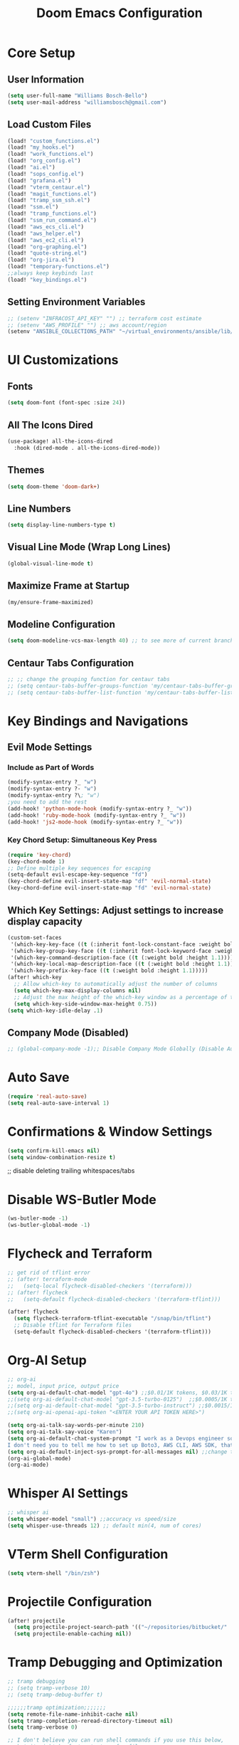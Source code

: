 #+TITLE: Doom Emacs Configuration
#+PROPERTY: header-args :tangle ~/.doom.d/config.el
* Core Setup
** User Information
#+BEGIN_SRC emacs-lisp
(setq user-full-name "Williams Bosch-Bello")
(setq user-mail-address "williamsbosch@gmail.com")
#+END_SRC

** Load Custom Files
#+BEGIN_SRC emacs-lisp
(load! "custom_functions.el")
(load! "my_hooks.el")
(load! "work_functions.el")
(load! "org_config.el")
(load! "ai.el")
(load! "sops_config.el")
(load! "grafana.el")
(load! "vterm_centaur.el")
(load! "magit_functions.el")
(load! "tramp_ssm_ssh.el")
(load! "ssm.el")
(load! "tramp_functions.el")
(load! "ssm_run_command.el")
(load! "aws_ecs_cli.el")
(load! "aws_helper.el")
(load! "aws_ec2_cli.el")
(load! "org-graphing.el")
(load! "quote-string.el")
(load! "org-jira.el")
(load! "temporary-functions.el")
;;always keep keybinds last
(load! "key_bindings.el")
#+END_SRC

** Setting Environment Variables
#+BEGIN_SRC emacs-lisp
;; (setenv "INFRACOST_API_KEY" "") ;; terraform cost estimate
;; (setenv "AWS_PROFILE" "") ;; aws account/region
(setenv "ANSIBLE_COLLECTIONS_PATH" "~/virtual_environments/ansible/lib/python3.10/site-packages/ansible_collections") ;fixes ansible issues finding collections
#+END_SRC

* UI Customizations
** Fonts
#+BEGIN_SRC emacs-lisp
(setq doom-font (font-spec :size 24))
#+END_SRC

** All The Icons Dired
#+BEGIN_SRC emacs-lisp
(use-package! all-the-icons-dired
  :hook (dired-mode . all-the-icons-dired-mode))
#+END_SRC

** Themes
#+BEGIN_SRC emacs-lisp
(setq doom-theme 'doom-dark+)
#+END_SRC

** Line Numbers
#+BEGIN_SRC emacs-lisp
(setq display-line-numbers-type t)
#+END_SRC

** Visual Line Mode (Wrap Long Lines)
#+BEGIN_SRC emacs-lisp
(global-visual-line-mode t)
#+END_SRC

** Maximize Frame at Startup
#+BEGIN_SRC emacs-lisp
(my/ensure-frame-maximized)
#+END_SRC

** Modeline Configuration
#+BEGIN_SRC emacs-lisp
(setq doom-modeline-vcs-max-length 40) ;; to see more of current branch info
#+END_SRC

** Centaur Tabs Configuration
#+BEGIN_SRC emacs-lisp
;; ;; change the grouping function for centaur tabs
;; (setq centaur-tabs-buffer-groups-function 'my/centaur-tabs-buffer-groups)
;; (setq centaur-tabs-buffer-list-function 'my/centaur-tabs-buffer-list)
#+END_SRC
* Key Bindings and Navigations
** Evil Mode Settings
*** Include as Part of Words
#+BEGIN_SRC emacs-lisp
(modify-syntax-entry ?_ "w")
(modify-syntax-entry ?- "w")
(modify-syntax-entry ?\; "w")
;you need to add the rest
(add-hook! 'python-mode-hook (modify-syntax-entry ?_ "w"))
(add-hook! 'ruby-mode-hook (modify-syntax-entry ?_ "w"))
(add-hook! 'js2-mode-hook (modify-syntax-entry ?_ "w"))
#+END_SRC
*** Key Chord Setup: Simultaneous Key Press
#+BEGIN_SRC emacs-lisp
(require 'key-chord)
(key-chord-mode 1)
;; Define multiple key sequences for escaping
(setq-default evil-escape-key-sequence "fd")
(key-chord-define evil-insert-state-map "df" 'evil-normal-state)
(key-chord-define evil-insert-state-map "fd" 'evil-normal-state)
#+END_SRC
** Which Key Settings: Adjust settings to increase display capacity
#+BEGIN_SRC emacs-lisp
(custom-set-faces
 '(which-key-key-face ((t (:inherit font-lock-constant-face :weight bold :height 1.1))))
 '(which-key-group-key-face ((t (:inherit font-lock-keyword-face :weight bold :height 1.1))))
 '(which-key-command-description-face ((t (:weight bold :height 1.1))))
 '(which-key-local-map-description-face ((t (:weight bold :height 1.1))))
 '(which-key-prefix-key-face ((t (:weight bold :height 1.1)))))
(after! which-key
  ;; Allow which-key to automatically adjust the number of columns
  (setq which-key-max-display-columns nil)
  ;; Adjust the max height of the which-key window as a percentage of the frame height
  (setq which-key-side-window-max-height 0.75))
(setq which-key-idle-delay .1)
#+END_SRC

** Company Mode (Disabled)
#+BEGIN_SRC emacs-lisp
;; (global-company-mode -1);; Disable Company Mode Globally (Disable Auto Completion)
#+END_SRC


* Auto Save
#+BEGIN_SRC emacs-lisp
(require 'real-auto-save)
(setq real-auto-save-interval 1)
#+END_SRC

* Confirmations & Window Settings
#+BEGIN_SRC emacs-lisp
(setq confirm-kill-emacs nil)
(setq window-combination-resize t)
#+END_SRC

;; disable deleting trailing whitespaces/tabs
* Disable WS-Butler Mode
#+BEGIN_SRC emacs-lisp
(ws-butler-mode -1)
(ws-butler-global-mode -1)
#+END_SRC

* Flycheck and Terraform
#+BEGIN_SRC emacs-lisp
;; get rid of tflint error
;; (after! terraform-mode
;;   (setq-local flycheck-disabled-checkers '(terraform)))
;; (after! flycheck
;;   (setq-default flycheck-disabled-checkers '(terraform-tflint)))

(after! flycheck
  (setq flycheck-terraform-tflint-executable "/snap/bin/tflint")
  ;; Disable tflint for Terraform files
  (setq-default flycheck-disabled-checkers '(terraform-tflint)))
#+END_SRC


* Org-AI Setup
#+BEGIN_SRC emacs-lisp
;; org-ai
;; model, input price, output price
(setq org-ai-default-chat-model "gpt-4o") ;;$0.01/1K tokens, $0.03/1K tokens
;;(setq org-ai-default-chat-model "gpt-3.5-turbo-0125")  ;;$0.0005/1K tokens, $0.0015/1K tokens
;;(setq org-ai-default-chat-model "gpt-3.5-turbo-instruct") ;;$0.0015/1K tokens, $0.0020/1K tokens (larger context window)
;;(setq org-ai-openai-api-token "<ENTER YOUR API TOKEN HERE>")

(setq org-ai-talk-say-words-per-minute 210)
(setq org-ai-talk-say-voice "Karen")
(setq org-ai-default-chat-system-prompt "I work as a Devops engineer so keep that in mind. Good coding and formatting practices are important, as are solutions that implement automation. Most of my work is done in AWS. I use Ubuntu as my operating system. I’m more interested in solutions found in infrastructure as code as opposed to manually clicking stuff. My text editor of choice, and my favorite tool to use is Doom Emacs.
I don't need you to tell me how to set up Boto3, AWS CLI, AWS SDK, that's done. Give me aws CLI commands unless I ask for a script. I also expect you to use argparse to  provide  examples of how to use the code in the script, to  follow proper documentation and commenting in the scripts/snippets you provide. Follow good code formatting practices so that it passes my pre-commit hook. I have these that it must pass: flake8, black, pyupgrade, terraform fmt, terraform validate, beautify, yamlfmt. Also when  you're making modifications to a script,  especially a python script,  you need to give me the entire python script again. Don't give me the snippet that you change give me the entire script all over,  without abbreviating anything. Do not remove any functionality from my scripts unless you have a very good reason to be removing it or I told you to. ")
(setq org-ai-default-inject-sys-prompt-for-all-messages nil) ;;change this to true if having issues with chatgpt remembering prompts
(org-ai-global-mode)
(org-ai-mode)
#+END_SRC

* Whisper AI Settings
#+BEGIN_SRC emacs-lisp
;; whisper ai
(setq whisper-model "small") ;;accuracy vs speed/size
(setq whisper-use-threads 12) ;; default min(4, num of cores)
#+END_SRC

* VTerm Shell Configuration
#+BEGIN_SRC emacs-lisp
(setq vterm-shell "/bin/zsh")
#+END_SRC



* Projectile Configuration
#+BEGIN_SRC emacs-lisp
(after! projectile
  (setq projectile-project-search-path '(("~/repositories/bitbucket/" . 2)))
  (setq projectile-enable-caching nil))
#+END_SRC

* Tramp Debugging and Optimization
#+BEGIN_SRC emacs-lisp
;; tramp debugging
;; (setq tramp-verbose 10)
;; (setq tramp-debug-buffer t)

;;;;;;tramp optimization;;;;;;;
(setq remote-file-name-inhibit-cache nil)
(setq tramp-completion-reread-directory-timeout nil)
(setq tramp-verbose 0)

;; I don't believe you can run shell commands if you use this below,
;; but it might be faster to transfer files.
;; (setq tramp-default-method "scp")

(setq tramp-chunksize 5000)
#+END_SRC

* VTerm Cursor Issue Fix
#+BEGIN_SRC emacs-lisp
;; fix vterm cursor issue
(defun my-vterm-send-q-adjust-cursor ()
  "Send 'q' to vterm and adjust the cursor based on current evil state after a delay."
  (interactive)
  (vterm-send-key "q")
  (run-with-timer 0.1 nil
                  (lambda ()
                    (when (and (eq major-mode 'vterm-mode)
                               (evil-insert-state-p))
                      (setq-local cursor-type 'bar)))))
(with-eval-after-load 'vterm
  (define-key vterm-mode-map (kbd "q") 'my-vterm-send-q-adjust-cursor))
#+END_SRC

* AWS Mode Configuration
#+BEGIN_SRC emacs-lisp
(use-package aws-mode
  :load-path "~/repositories/github/aws.el/"
  :custom
  (aws-vault t)
  (aws-output "json")
  (aws-organizations-account "root"))
(use-package aws-evil
  :after (aws-mode evil)
  :load-path "~/repositories/github/aws.el/")
#+END_SRC

* Dired Send to Trash
#+BEGIN_SRC emacs-lisp
(setq delete-by-moving-to-trash t)
#+END_SRC

* Tree-Sitter Setup
#+BEGIN_SRC emacs-lisp
;; run batch.sh here first https://github.com/casouri/tree-sitter-module
(setq treesit-extra-load-path '("~/repositories/github/casouri/tree-sitter-module/dist"))
(add-to-list 'major-mode-remap-alist '(python-mode . python-ts-mode))
(use-package treesit-auto
  :custom
  (treesit-auto-install 'prompt)
  :config
  (treesit-auto-add-to-auto-mode-alist 'all)
  (global-treesit-auto-mode))
#+END_SRC

* Python LSP Configuration
#+BEGIN_SRC emacs-lisp
(after! python
  (setq python-shell-interpreter "python3"))
(use-package! lsp-pyright
  :hook (python-mode . (lambda ()
                         (require 'lsp-pyright)
                         (lsp)))
  :config
  (setq lsp-pyright-python-executable-cmd "python3"))

(defun my/python-mode-setup ()
  "Custom setup for Python files to activate lsp-mode."
  (when (and buffer-file-name
             (string-match-p "\\.py\\'" buffer-file-name))
    (lsp)))
(add-hook 'find-file-hook 'my/python-mode-setup)
#+END_SRC

* LSP Mode Configuration
#+BEGIN_SRC emacs-lisp
(use-package lsp-mode
  :init
  (setq lsp-enable-links t)
  (setq lsp-auto-guess-root t) ; Automatically guess the project root
  (setq lsp-semantic-tokens-enable t)
  (setq lsp-semantic-tokens-honor-refresh-requests t)
  :config
  ;; Disable to avoid errors
  (setq lsp-disabled-clients '(tfmls tfmls semgrep-ls)))
#+END_SRC

* Terraform Mode Configuration
#+BEGIN_SRC emacs-lisp
(use-package terraform-mode
  :hook (terraform-mode . lsp)
  :config
  (setq lsp-enabled-clients '(terraform-ls))
  (setq terraform-format-on-save nil))
#+END_SRC

* Terraform LSP Configuration
#+BEGIN_SRC emacs-lisp
(after! lsp-mode
  (lsp-register-client
   (make-lsp-client
    :new-connection (lsp-stdio-connection '("/usr/bin/terraform-ls" "serve"))
    :major-modes '(terraform-mode)
    :server-id 'terraform-ls))
  (setq lsp-terraform-ls-enable-show-reference t)
  (setq lsp-terraform-ls-prefill-required-fields t)
  (setq lsp-terraform-ls-validate-on-save t))
#+END_SRC

* Shell LSP Configuration
#+BEGIN_SRC emacs-lisp
(defun my/sh-mode-setup ()
  "Custom setup for Shell script files to activate lsp-mode."
  (when (and buffer-file-name
             (string-match-p "\\.sh\\'" buffer-file-name))
    (lsp)))
(add-hook 'find-file-hook 'my/sh-mode-setup)
#+END_SRC

* Java Configuration
#+BEGIN_SRC emacs-lisp
(use-package! lsp-mode
  :commands lsp
  :hook ((java-mode . lsp)
         (java-ts-mode . lsp))  ;; Add java-ts-mode here
  :config
  (setq lsp-enable-file-watchers nil))

(use-package! lsp-java
  :after lsp
  :config
  (add-hook 'java-mode-hook #'lsp)
  (add-hook 'java-ts-mode-hook #'lsp))  ;; Add java-ts-mode here
#+END_SRC

* Gradle Mode Configuration
#+BEGIN_SRC emacs-lisp
(use-package! gradle-mode
  :hook (java-mode . gradle-mode)
  :config
  (setq gradle-use-gradlew t))  ;; Use the Gradle wrapper if available
#+END_SRC

* PowerShell Configuration
#+BEGIN_SRC emacs-lisp
(use-package powershell
  :mode ("\\.ps1\\'" . powershell-mode)
  :config
  (setq powershell-indent 2))

(use-package lsp-mode
  :commands lsp
  :hook (powershell-mode . lsp)
  :config
  (setq lsp-prefer-flymake nil))

(use-package lsp-pwsh
  :ensure t
  :after lsp-mode)

;; (setq shell-file-name "pwsh")
(setq explicit-shell-file-name "pwsh")
(setq explicit-pwsh.exe-args '("--nologo"))

(map! :after powershell
      :map powershell-mode-map
      :localleader
      :desc "Run Script" "r" #'powershell-run-file)
#+END_SRC

* Disable recentf-mode
#+BEGIN_SRC emacs-lisp
(recentf-mode -1)
(remove-hook 'doom-first-file-hook 'recentf-mode)
#+END_SRC

* Winner Mode Configuration
#+BEGIN_SRC emacs-lisp
(use-package! winner
  :ensure nil
  :init
  (setq winner-dont-bind-my-keys t)
  (setq winner-boring-buffers '("*Completions*" "*Help*" "*Apropos*" "*Buffer List*" "*info*" "*Compile-Log*"))
  :hook (after-init . winner-mode)
  :bind (("M-s-<left>" . winner-undo)
         ("M-s-<right>" . winner-redo)))
#+END_SRC

* PlantUML Configuration
#+BEGIN_SRC emacs-lisp
(setq plantuml-executable-path "/usr/bin/plantuml")
(setq plantuml-default-exec-mode 'executable)
(use-package! plantuml-mode
  :mode ("\\.plantuml\\'" . plantuml-mode)
  ("\\.puml\\'" . plantuml-mode)
  :config
  (setq plantuml-output-type "png"))
(after! org
  (setq org-plantuml-executable-path plantuml-executable-path)
  (add-to-list 'org-babel-load-languages '(plantuml . t)))
#+END_SRC

* VTerm Configuration
#+BEGIN_SRC emacs-lisp
(use-package vterm
  :ensure nil
  :config
  ;; (setq vterm-buffer-name-string "vterm %s")
  (setq vterm-kill-buffer-on-exit t)  ; Automatically kill the buffer on exit
  (setq vterm-max-scrollback 100000))
#+END_SRC

* CSV and TSV Modes
#+BEGIN_SRC emacs-lisp
(add-to-list 'auto-mode-alist '("\\.[Cc][Ss][Vv]\\'" . csv-mode))
(add-to-list 'auto-mode-alist '("\\.[Tt][Ss][Vv]\\'" . tsv-mode))

(use-package csv-mode
  :ensure t
  :hook (csv-mode . csv-mode-setup))

(defun csv-mode-setup ()
  "Setup csv-mode."
  (setq csv-separators '("," ";" "|" "	")) ; Add more separators if needed
  (csv-align-mode 1) ; Enable alignment mode
  (csv-field-index-mode 1)) ; Show field index in the mode line

(add-hook 'csv-mode-hook 'csv-guess-set-separator)
#+END_SRC

* Org-Babel Languages
#+BEGIN_SRC emacs-lisp
(org-babel-do-load-languages 'org-babel-load-languages '(
                                                         (emacs-lisp . t)
                                                         (eshell . t)
                                                         (perl . t)
                                                         (python . t)
                                                         (shell . t)
                                                         (sql . t)
                                                         (ruby . t)))
#+END_SRC

* Org-Download Setup
#+BEGIN_SRC emacs-lisp
(use-package! org-download
  :after org
  :config
  (setq org-download-image-dir "~/images")
  ;; Automatically insert and display the image
  (setq org-download-method 'attach)
  ;; Enable dragging and dropping of images into Org files
  (add-hook 'dired-mode-hook 'org-download-enable)
  ;; Automatically toggle inline images when an image is inserted
  (add-hook 'org-mode-hook 'org-download-enable)
  (add-hook 'org-mode-hook 'org-display-inline-images))
#+END_SRC
